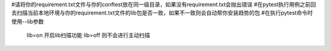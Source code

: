 #请将你的requirement.txt文件与你的conftest放在同一级目录，如果没有requirement.txt会抛出错误
#在pytest执行用例之前回去扫描当前本地环境与你的requirement.txt文件的lib包是否一致，如果不一致则会自动帮你安装趋势的包
#在执行pytest命令时使用--lib参数
   lib=on 开启lib扫描功能
   lib=off 则不会进行主动扫描